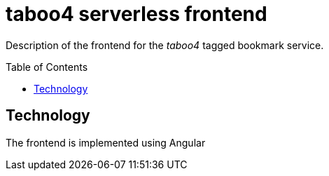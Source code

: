 = taboo4 serverless frontend
:toc: preamble
:toclevels: 5

Description of the frontend for the _taboo4_ tagged bookmark service.


== Technology

The frontend is implemented using Angular